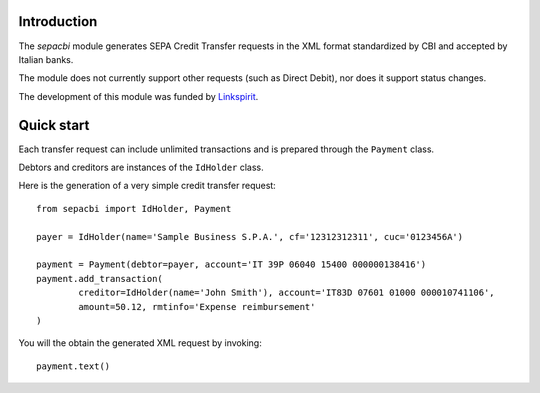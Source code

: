 Introduction
------------

The `sepacbi` module generates SEPA Credit Transfer requests in the XML format standardized by CBI and accepted by Italian banks.

The module does not currently support other requests (such as Direct Debit), nor does it support status changes.

The development of this module was funded by `Linkspirit`_.

.. _Linkspirit: http://www.linkspirit.it/

Quick start
-----------

Each transfer request can include unlimited transactions and is prepared through the ``Payment``
class.

Debtors and creditors are instances of the ``IdHolder`` class.

Here is the generation of a very simple credit transfer request::

	from sepacbi import IdHolder, Payment

	payer = IdHolder(name='Sample Business S.P.A.', cf='12312312311', cuc='0123456A')

	payment = Payment(debtor=payer, account='IT 39P 06040 15400 000000138416')
	payment.add_transaction(
		creditor=IdHolder(name='John Smith'), account='IT83D 07601 01000 000010741106',
		amount=50.12, rmtinfo='Expense reimbursement'
	)

You will the obtain the generated XML request by invoking::

	payment.text()

